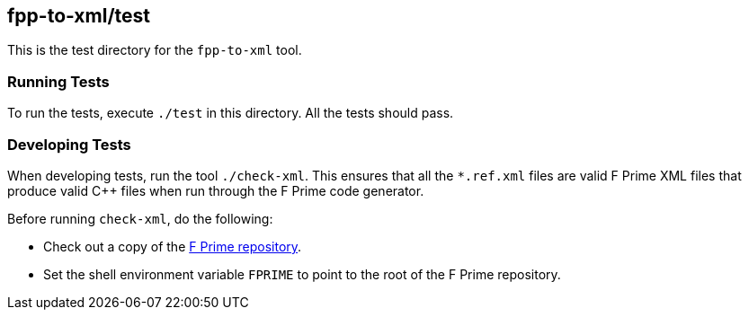 == fpp-to-xml/test

This is the test directory for the `fpp-to-xml` tool.

=== Running Tests

To run the tests, execute `./test` in this directory.
All the tests should pass.

=== Developing Tests

When developing tests, run the tool `./check-xml`.
This ensures that all the `*.ref.xml` files are valid F Prime XML files
that produce valid {cpp} files when run through the F Prime code generator.

Before running `check-xml`, do the following:

* Check out a copy of the 
https://github.com/nasa/fprime[F Prime repository].

* Set the shell environment variable `FPRIME` to point to
the root of the F Prime repository.

